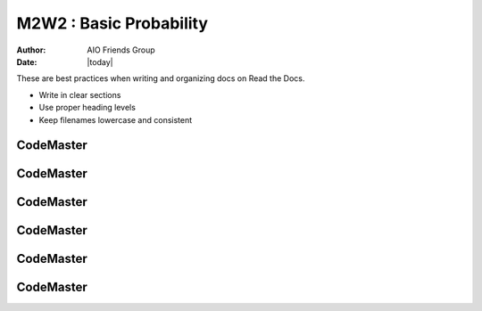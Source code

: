 .. AIO2025-Share-Value-Together 
.. AIO25-LEARNING
.. Module-03
.. M3 Collection
.. M2W2 : Basic Probability

M2W2 : Basic Probability
========================
:Author: AIO Friends Group
:Date: |today|

These are best practices when writing and organizing docs on Read the Docs.

- Write in clear sections
- Use proper heading levels
- Keep filenames lowercase and consistent

CodeMaster
----------

CodeMaster
----------

CodeMaster
----------

CodeMaster
----------

CodeMaster
----------

CodeMaster
----------